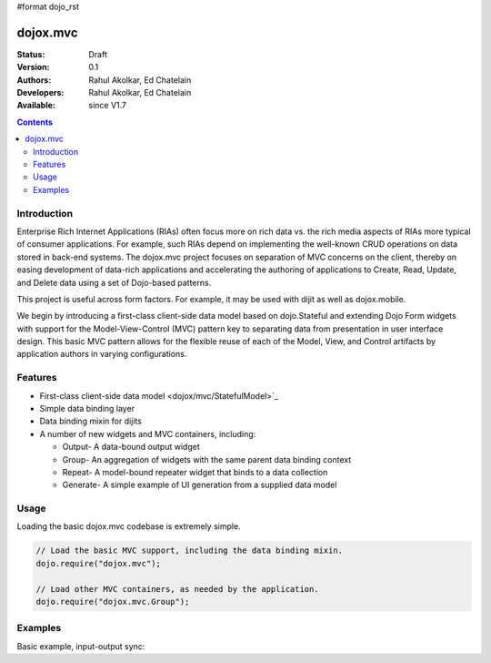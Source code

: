 #format dojo_rst

dojox.mvc
=========

:Status: Draft
:Version: 0.1
:Authors: Rahul Akolkar, Ed Chatelain
:Developers: Rahul Akolkar, Ed Chatelain
:Available: since V1.7

.. contents::
    :depth: 2

============
Introduction
============

Enterprise Rich Internet Applications (RIAs) often focus more on rich data vs. the rich media aspects of RIAs more typical of consumer applications. For example, such RIAs depend on implementing the well-known CRUD operations on data stored in back-end systems. The dojox.mvc project focuses on separation of MVC concerns on the client, thereby on easing development of data-rich applications and accelerating the authoring of applications to Create, Read, Update, and Delete data using a set of Dojo-based patterns.

This project is useful across form factors. For example, it may be used with dijit as well as dojox.mobile.

We begin by introducing a first-class client-side data model based on dojo.Stateful and extending Dojo Form widgets with support for the Model-View-Control (MVC) pattern key to separating data from presentation in user interface design. This basic MVC pattern allows for the flexible reuse of each of the Model, View, and Control artifacts by application authors in varying configurations.

========
Features
========

* First-class client-side data model <dojox/mvc/StatefulModel>`_
* Simple data binding layer
* Data binding mixin for dijits
* A number of new widgets and MVC containers, including:

  * Output- A data-bound output widget
  * Group- An aggregation of widgets with the same parent data binding context
  * Repeat- A model-bound repeater widget that binds to a data collection
  * Generate- A simple example of UI generation from a supplied data model

 
=====
Usage
=====

Loading the basic dojox.mvc codebase is extremely simple.

.. code-block :: javascript
 
    // Load the basic MVC support, including the data binding mixin.
    dojo.require("dojox.mvc");

    // Load other MVC containers, as needed by the application.
    dojo.require("dojox.mvc.Group");


========
Examples
========

Basic example, input-output sync:

.. code-example::
  :djConfig: parseOnLoad: true
  :version: local
  :toolbar: versions, themes

  .. javascript::

    <script>
      // Load the parser, we'll use the declarative data binding syntax (ref).
      dojo.require("dojo.parser");

      // Load the dijits we need.
      dojo.require("dijit.form.Button");
      dojo.require("dijit.form.TextBox");

      // Load the basic MVC support, Output and Group .
      dojo.require("dojox.mvc");
      dojo.require("dojox.mvc.Group");
      dojo.require("dojox.mvc.Output");

      var model = dojox.mvc.newStatefulModel({ data : {
           "First" : "John",
           "Last"  : "Doe",
           "Email" : "jdoe@example.com"
      }});
    </script>

  .. css::

    <style type="text/css">
      .row { width: 500px; display: inline-block; margin: 5px; }
      .cell { width: 20%;  display:inline-block; }
    </style>

  .. html::

    <div id="main">
      <div class="row">
        <label class="cell" for="firstnameInput">First:</label>
        <input class="cell" id="firstnameInput" data-dojo-type="dijit.form.TextBox"
               data-dojo-props="ref: model.First"></input>
        <!-- Content in output below will always be in sync with value of textbox above -->
        <span data-dojo-type="dojox.mvc.Output" data-dojo-props="ref: model.First">
          (first name is: ${this.value})
        </span>
      </div>
      <div class="row">
        <label class="cell" for="lastnameInput">Last:</label>
        <input class="cell" id="lastnameInput" data-dojo-type="dijit.form.TextBox"
               data-dojo-props="ref: model.Last"></input>
        <span data-dojo-type="dojox.mvc.Output" data-dojo-props="ref: model.Last">
          (last name is: ${this.value})
        </span>
      </div>
      <div class="row">
        <label class="cell" for="emailInput">Email:</label>
        <input class="cell" id="emailInput" data-dojo-type="dijit.form.TextBox"
               data-dojo-props="ref: model.Email"></input>
        <span data-dojo-type="dojox.mvc.Output" data-dojo-props="ref: model.Email">
          (email is: ${this.value})
        </span>
      </div>
      <br/>Model:
      <button id="reset" type="button" data-dojo-type="dijit.form.Button" data-dojo-props="onClick: function(){model.reset();}">Reset</button>
    </div>
